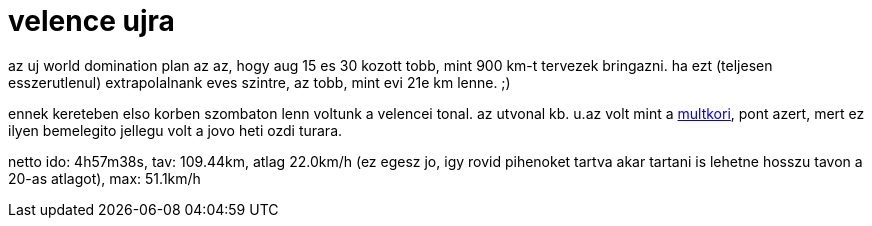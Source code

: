 = velence ujra

:slug: velence-ujra
:category: bringa
:tags: hu
:date: 2009-08-16T14:20:42Z
++++
<p>az uj world domination plan az az, hogy aug 15 es 30 kozott tobb, mint 900 km-t tervezek bringazni. ha ezt (teljesen esszerutlenul) extrapolalnank eves szintre, az tobb, mint evi 21e km lenne. ;)</p><p>ennek kereteben elso korben szombaton lenn voltunk a velencei tonal. az utvonal kb. u.az volt mint a <a href="/blog/velence-100">multkori</a>, pont azert, mert ez ilyen bemelegito jellegu volt a jovo heti ozdi turara.</p><p>netto ido: 4h57m38s, tav: 109.44km, atlag 22.0km/h (ez egesz jo, igy rovid pihenoket tartva akar tartani is lehetne hosszu tavon a 20-as atlagot), max: 51.1km/h</p>
++++
